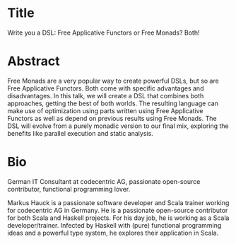 * Title
Write you a DSL: Free Applicative Functors or Free Monads? Both!

* Abstract
Free Monads are a very popular way to create powerful DSLs, but so are Free Applicative Functors.  Both come with specific advantages and disadvantages.  In this talk, we will create a DSL that combines both approaches, getting the best of both worlds.  The resulting language can make use of optimization using parts written using Free Applicative Functors as well as depend on previous results using Free Monads.  The DSL will evolve from a purely monadic version to our final mix, exploring the benefits like parallel execution and static analysis.

* Bio
German IT Consultant at codecentric AG, passionate open-source contributor, functional programming lover.

Markus Hauck is a passionate software developer and Scala trainer working for codecentric AG in Germany.  He is a passionate open-source contributor for both Scala and Haskell projects.  For his day job, he is working as a Scala developer/trainer.  Infected by Haskell with (pure) functional programming ideas and a powerful type system, he explores their application in Scala.
